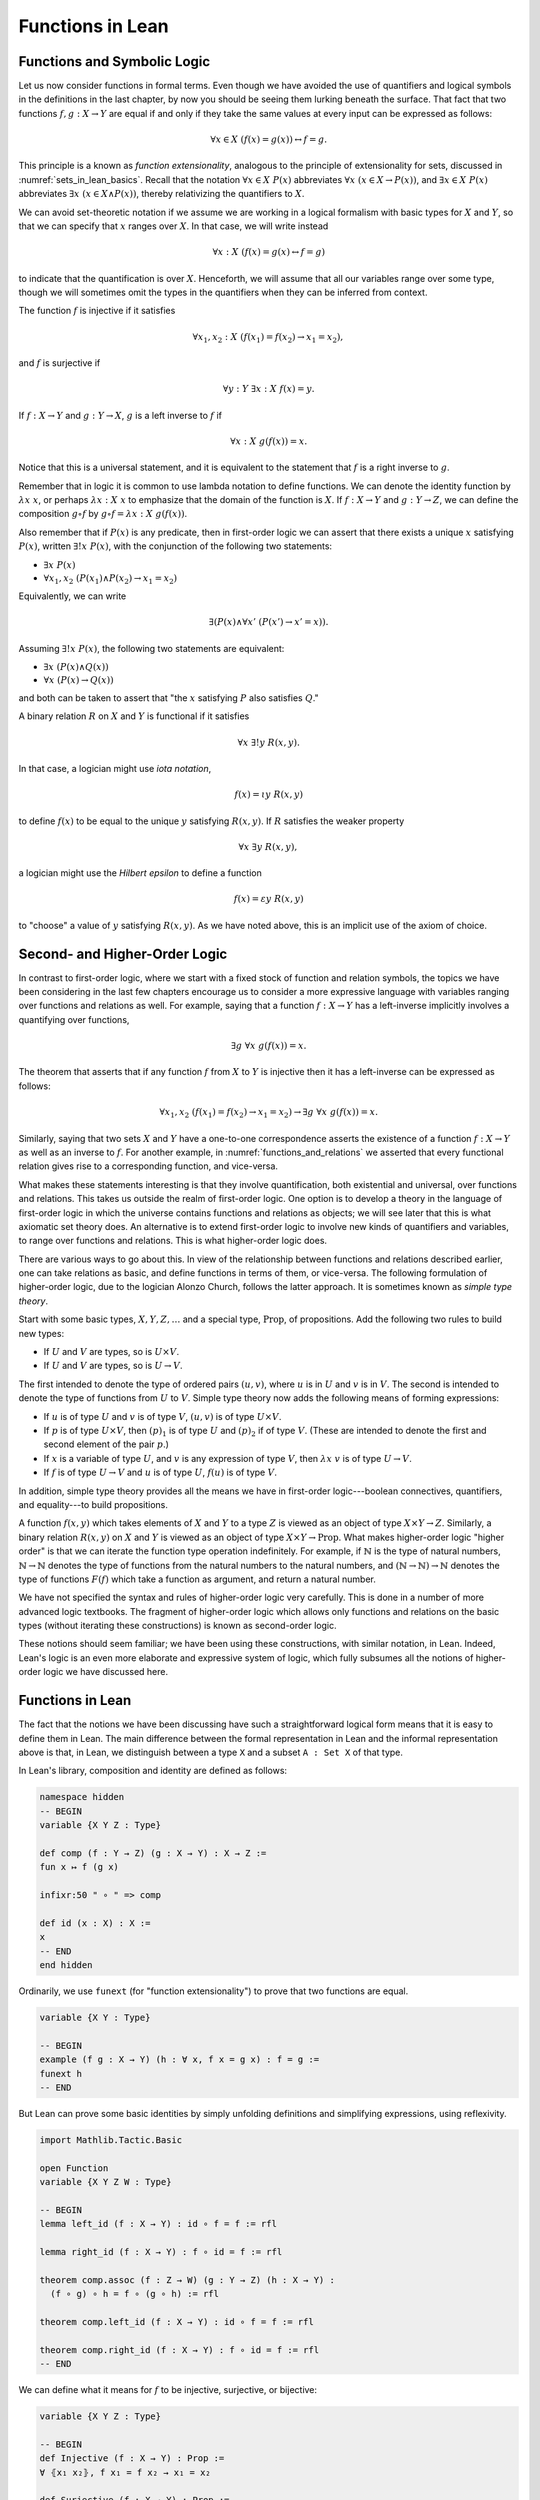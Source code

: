 Functions in Lean
=================

Functions and Symbolic Logic
----------------------------

Let us now consider functions in formal terms. Even though we have avoided the use of quantifiers and logical symbols in the definitions in the last chapter, by now you should be seeing them lurking beneath the surface. That fact that two functions :math:`f, g : X \to Y` are equal if and only if they take the same values at every input can be expressed as follows:

.. math::

   \forall x \in X \; (f(x) = g(x)) \leftrightarrow f = g .

This principle is a known as *function extensionality*, analogous to the principle of extensionality for sets, discussed in :numref:`sets_in_lean_basics`. Recall that the notation :math:`\forall x \in X \; P(x)` abbreviates :math:`\forall x \; (x \in X \to P(x))`, and :math:`\exists x \in X \; P(x)` abbreviates :math:`\exists x \; (x \in X \wedge P(x))`, thereby relativizing the quantifiers to :math:`X`.

We can avoid set-theoretic notation if we assume we are working in a logical formalism with basic types for :math:`X` and :math:`Y`, so that we can specify that :math:`x` ranges over :math:`X`. In that case, we will write instead

.. math::

   \forall x : X \; (f(x) = g(x) \leftrightarrow f = g)

to indicate that the quantification is over :math:`X`. Henceforth, we will assume that all our variables range over some type, though we will sometimes omit the types in the quantifiers when they can be inferred from context.

The function :math:`f` is injective if it satisfies

.. math::

   \forall x_1, x_2 : X \; (f(x_1) = f(x_2) \to x_1 = x_2),

and :math:`f` is surjective if

.. math::

   \forall y : Y \; \exists x : X \; f(x) = y.

If :math:`f : X \to Y` and :math:`g: Y \to X`, :math:`g` is a left inverse to :math:`f` if

.. math::

   \forall x : X \; g(f(x)) = x.

Notice that this is a universal statement, and it is equivalent to the statement that :math:`f` is a right inverse to :math:`g`.

Remember that in logic it is common to use lambda notation to define functions. We can denote the identity function by :math:`\lambda x \; x`, or perhaps :math:`\lambda x : X \; x` to emphasize that the domain of the function is :math:`X`. If :math:`f : X \to Y` and :math:`g : Y \to Z`, we can define the composition :math:`g \circ f` by :math:`g \circ f = \lambda x : X \; g(f(x))`.

Also remember that if :math:`P(x)` is any predicate, then in first-order logic we can assert that there exists a unique :math:`x` satisfying :math:`P(x)`, written :math:`\exists! x \; P(x)`, with the conjunction of the following two statements:

-  :math:`\exists x \; P(x)`
-  :math:`\forall x_1, x_2 \; (P(x_1) \wedge P(x_2) \to x_1 = x_2)`

Equivalently, we can write

.. math::

   \exists (P(x) \wedge \forall x' \; (P(x') \to x' = x)).

Assuming :math:`\exists! x \; P(x)`, the following two statements are equivalent:

-  :math:`\exists x \; (P(x) \wedge Q(x))`
-  :math:`\forall x \; (P(x) \to Q(x))`

and both can be taken to assert that "the :math:`x` satisfying :math:`P` also satisfies :math:`Q`."

A binary relation :math:`R` on :math:`X` and :math:`Y` is functional if it satisfies

.. math::

   \forall x \; \exists! y \; R(x,y).

In that case, a logician might use *iota notation*,

.. math::

   f(x) = \iota y \; R(x, y)

to define :math:`f(x)` to be equal to the unique :math:`y` satisfying :math:`R(x,y)`. If :math:`R` satisfies the weaker property

.. math::

   \forall x \; \exists y \; R(x,y),

a logician might use the *Hilbert epsilon* to define a function

.. math::

   f(x) = \varepsilon y \; R(x, y)

to "choose" a value of :math:`y` satisfying :math:`R(x, y)`. As we have noted above, this is an implicit use of the axiom of choice.

Second- and Higher-Order Logic
------------------------------

In contrast to first-order logic, where we start with a fixed stock of function and relation symbols, the topics we have been considering in the last few chapters encourage us to consider a more expressive language with variables ranging over functions and relations as well. For example, saying that a function :math:`f : X \to Y` has a left-inverse implicitly involves a quantifying over functions,

.. math::

   \exists g \; \forall x \; g(f(x)) = x.

The theorem that asserts that if any function :math:`f` from :math:`X` to :math:`Y` is injective then it has a left-inverse can be expressed as follows:

.. math::

   \forall x_1, x_2 \; (f(x_1) = f(x_2) \to x_1 = x_2) \to \exists g \; \forall x \; g(f(x)) = x.

Similarly, saying that two sets :math:`X` and :math:`Y` have a one-to-one correspondence asserts the existence of a function :math:`f : X \to Y` as well as an inverse to :math:`f`. For another example, in :numref:`functions_and_relations` we asserted that every functional relation gives rise to a corresponding function, and vice-versa.

What makes these statements interesting is that they involve quantification, both existential and universal, over functions and relations. This takes us outside the realm of first-order logic. One option is to develop a theory in the language of first-order logic in which the universe contains functions and relations as objects; we will see later that this is what axiomatic set theory does. An alternative is to extend first-order logic to involve new kinds of quantifiers and variables, to range over functions and relations. This is what higher-order logic does.

There are various ways to go about this. In view of the relationship between functions and relations described earlier, one can take relations as basic, and define functions in terms of them, or vice-versa. The following formulation of higher-order logic, due to the logician Alonzo Church, follows the latter approach. It is sometimes known as *simple type theory*.

Start with some basic types, :math:`X, Y, Z, \ldots` and a special type, :math:`\mathrm{Prop}`, of propositions. Add the following two rules to build new types:

-  If :math:`U` and :math:`V` are types, so is :math:`U \times V`.
-  If :math:`U` and :math:`V` are types, so is :math:`U \to V`.

The first intended to denote the type of ordered pairs :math:`(u, v)`, where :math:`u` is in :math:`U` and :math:`v` is in :math:`V`. The second is intended to denote the type of functions from :math:`U` to :math:`V`. Simple type theory now adds the following means of forming expressions:

-  If :math:`u` is of type :math:`U` and :math:`v` is of type :math:`V`, :math:`(u, v)` is of type :math:`U \times V`.
-  If :math:`p` is of type :math:`U \times V`, then :math:`(p)_1` is of type :math:`U` and :math:`(p)_2` if of type :math:`V`. (These are intended to denote the first and second element of the pair :math:`p`.)
-  If :math:`x` is a variable of type :math:`U`, and :math:`v` is any expression of type :math:`V`, then :math:`\lambda x \; v` is of type :math:`U \to V`.
-  If :math:`f` is of type :math:`U \to V` and :math:`u` is of type :math:`U`, :math:`f(u)` is of type :math:`V`.

In addition, simple type theory provides all the means we have in first-order logic---boolean connectives, quantifiers, and equality---to build propositions.

A function :math:`f(x, y)` which takes elements of :math:`X` and :math:`Y` to a type :math:`Z` is viewed as an object of type :math:`X \times Y \to Z`. Similarly, a binary relation :math:`R(x,y)` on :math:`X` and :math:`Y` is viewed as an object of type :math:`X \times Y \to \mathrm{Prop}`. What makes higher-order logic "higher order" is that we can iterate the function type operation indefinitely. For example, if :math:`\mathbb{N}` is the type of natural numbers, :math:`\mathbb{N} \to \mathbb{N}` denotes the type of functions from the natural numbers to the natural numbers, and :math:`(\mathbb{N} \to \mathbb{N}) \to \mathbb{N}` denotes the type of functions :math:`F(f)` which take a function as argument, and return a natural number.

We have not specified the syntax and rules of higher-order logic very carefully. This is done in a number of more advanced logic textbooks. The fragment of higher-order logic which allows only functions and relations on the basic types (without iterating these constructions) is known as second-order logic.

These notions should seem familiar; we have been using these constructions, with similar notation, in Lean. Indeed, Lean's logic is an even more elaborate and expressive system of logic, which fully subsumes all the notions of higher-order logic we have discussed here.

Functions in Lean
-----------------

The fact that the notions we have been discussing have such a straightforward logical form means that it is easy to define them in Lean. The main difference between the formal representation in Lean and the informal representation above is that, in Lean, we distinguish between a type ``X`` and a subset
``A : Set X`` of that type.

In Lean's library, composition and identity are defined as follows:

.. code-block:: lean

    namespace hidden
    -- BEGIN
    variable {X Y Z : Type}

    def comp (f : Y → Z) (g : X → Y) : X → Z :=
    fun x ↦ f (g x)

    infixr:50 " ∘ " => comp

    def id (x : X) : X :=
    x
    -- END
    end hidden

Ordinarily, we use ``funext`` (for "function extensionality") to prove that two functions are equal.

.. code-block:: lean

    variable {X Y : Type}

    -- BEGIN
    example (f g : X → Y) (h : ∀ x, f x = g x) : f = g :=
    funext h
    -- END

But Lean can prove some basic identities by simply unfolding definitions and simplifying expressions, using reflexivity.

.. code-block:: lean

    import Mathlib.Tactic.Basic

    open Function
    variable {X Y Z W : Type}

    -- BEGIN
    lemma left_id (f : X → Y) : id ∘ f = f := rfl

    lemma right_id (f : X → Y) : f ∘ id = f := rfl

    theorem comp.assoc (f : Z → W) (g : Y → Z) (h : X → Y) :
      (f ∘ g) ∘ h = f ∘ (g ∘ h) := rfl

    theorem comp.left_id (f : X → Y) : id ∘ f = f := rfl

    theorem comp.right_id (f : X → Y) : f ∘ id = f := rfl
    -- END

We can define what it means for :math:`f` to be injective, surjective, or bijective:

.. code-block:: lean

    variable {X Y Z : Type}

    -- BEGIN
    def Injective (f : X → Y) : Prop :=
    ∀ ⦃x₁ x₂⦄, f x₁ = f x₂ → x₁ = x₂

    def Surjective (f : X → Y) : Prop :=
    ∀ y, ∃ x, f x = y

    def Bijective (f : X → Y) := Injective f ∧ Surjective f
    -- END

Marking the variables ``x₁`` and ``x₂`` implicit in the definition of ``Injective`` means that we do not have to write them as often. Specifically, given ``h : Injective f``, and ``h₁ : f x₁ = f x₂``, we write ``h h₁`` rather than ``h x₁ x₂ h₁`` to show ``x₁ = x₂``.

We can then prove that the identity function is bijective:

.. code-block:: lean

    import Mathlib.Init.Function
    open Function

    namespace hidden
    variable {X Y Z : Type}

    -- BEGIN
    theorem injective_id : Injective (@id X) :=
    fun x₁ x₂ ↦
    fun H : id x₁ = id x₂ ↦
    show x₁ = x₂ from H

    theorem surjective_id : Surjective (@id X) :=
    fun y ↦
    show ∃ x, id x = y from Exists.intro y rfl

    theorem bijective_id : Bijective (@id X) :=
    And.intro injective_id surjective_id
    -- END

    end hidden

More interestingly, we can prove that the composition of injective functions is injective, and so on.

.. code-block:: lean

    import Mathlib.Init.Function
    open Function

    namespace hidden
    variable {X Y Z : Type}

    -- BEGIN
    theorem Injective.comp {g : Y → Z} {f : X → Y}
        (Hg : Injective g) (Hf : Injective f) :
      Injective (g ∘ f) := by
      intro x₁ x₂ (h : (g ∘ f) x₁ = (g ∘ f) x₂)
      have : f x₁ = f x₂ := Hg h
      show x₁ = x₂
      exact Hf this

    theorem Surjective.comp {g : Y → Z} {f : X → Y}
        (hg : Surjective g) (hf : Surjective f) :
      Surjective (g ∘ f) := by
      intro z
      cases hg z with
      | intro y hy =>
        cases hf y with
        | intro x hx =>
          show ∃ a, (g ∘ f) a = z
          rw [← hy, ← hx]
          show ∃ a, (g ∘ f) a = g (f x)
          exact ⟨x, rfl⟩

    theorem Bijective.comp {g : Y → Z} {f : X → Y}
        (hg : Bijective g) (hf : Bijective f) :
      Bijective (g ∘ f) :=
    have gInj : Injective g := hg.left
    have gSurj : Surjective g := hg.right
    have fInj : Injective f := hf.left
    have fSurj : Surjective f := hf.right
    And.intro (injective_comp gInj fInj)
      (surjective_comp gSurj fSurj)
    -- END

    end hidden

The notions of left and right inverse are defined in the expected way.

.. code-block:: lean

    variable {X Y : Type}

    namespace hidden

    -- BEGIN
    -- g is a left inverse to f
    def LeftInverse (g : Y → X) (f : X → Y) : Prop :=
    ∀ x, g (f x) = x

    -- g is a right inverse to f
    def RightInverse (g : Y → X) (f : X → Y) : Prop :=
    LeftInverse f g
    -- END

    end hidden

In particular, composing with a left or right inverse yields the identity.

.. code-block:: lean

    import Mathlib.Init.Function

    open Function
    section
    variable {X Y Z : Type}

    -- BEGIN
    def LeftInverse.comp_eq_id {g : Y → X} {f : X → Y} :
      LeftInverse g f → g ∘ f = id :=
    fun H ↦ funext H

    def RightInverse.comp_eq_id {g : Y → X} {f : X → Y} :
      RightInverse g f → f ∘ g = id :=
    fun H ↦ funext H
    -- END

    end

Notice that we need to use ``funext`` to show the equality of functions.

The following shows that if a function has a left inverse, then it is injective, and if it has a right inverse, then it is surjective.

.. code-block:: lean

    import Mathlib.Init.Function

    open Function
    variable {X Y : Type}

    namespace hidden
    -- BEGIN
    theorem LeftInverse.injective {g : Y → X} {f : X → Y} :
      LeftInverse g f → Injective f := by
      intro h x₁ x₂ feq
      calc x₁ = g (f x₁) := by rw [h]
            _ = g (f x₂) := by rw [feq]
            _ = x₂       := by rw [h]

    theorem RightInverse.surjective {g : Y  → X} {f : X → Y} :
      RightInverse g f → Surjective f :=
      fun h y ↦
      let x : X := g y
      have : f x = y :=
        calc
          f x  = (f (g y)) := by rfl
             _ = y         := by rw [h y]
      show ∃ x, f x = y from Exists.intro x this
    -- END

    end hidden

Note that like ``have``,
we used the command ``let`` to define an intermediate term.
The difference is that ``have`` is used for proof terms only (of type ``Prop``),
but ``let`` can be used for any term.


Defining the Inverse Classically
--------------------------------

All the theorems listed in the previous section are found in the Lean
library, and are available to you when you
import ``Mathlib.Init.Function`` and open the function namespace
with ``open Function``:

.. code-block:: lean

    import Mathlib.Init.Function
    open Function

    #check comp
    #check LeftInverse
    #check HasRightInverse

Defining inverse functions, however, requires classical reasoning, which
we get by opening the classical namespace:

.. code-block:: lean

    import Mathlib.Init.Function
    open Classical

    section
      variable (A B : Type)
      variable (P : A → Prop)
      variable (R : A → B → Prop)

      example : (∀ x, ∃ y, R x y) → ∃ f : A → B, ∀ x, R x (f x) :=
      axiomOfChoice

      example (h : ∃ x, P x) : P (choose h) :=
      choose_spec h
    end

The axiom of choice tells us that if, for every ``x : X``,
there is a ``y : Y`` satisfying ``R x y``,
then there is a function ``f : X → Y`` which,
for every ``x`` chooses such a ``y``.
In Lean, this "axiom" is proved using a classical construction,
the ``choose`` function
(sometimes called "the indefinite description operator") which,
given that there is some choice ``x`` satisfying ``P x``,
returns such an ``x``.
With these constructions, the inverse function is defined as follows:

.. code-block:: lean

    import Mathlib.Init.Function
    open Classical Function

    variable {X Y : Type}

    noncomputable def inverse (f : X → Y) (default : X) : Y → X :=
    fun y ↦ if h : ∃ x, f x = y then choose h else default

Lean requires us to acknowledge that the definition is not computational, since, first, it may not be algorithmically possible to decide whether or not condition ``h`` holds, and even if it does, it may not be algorithmically possible to find a suitable value of ``x``.

Below, the proposition ``inverse_of_exists`` asserts that ``inverse`` meets its specification, and the subsequent theorem shows that if ``f`` is injective, then the ``inverse`` function really is a left inverse.

.. code-block:: lean

    import Mathlib.Init.Function
    open Classical Function

    variable {X Y : Type}

    noncomputable def inverse (f : X → Y) (default : X) : Y → X :=
    fun y ↦ if h : ∃ x, f x = y then choose h else default

    -- BEGIN
    theorem inverse_of_exists (f : X → Y) (default : X) (y : Y)
        (h : ∃ x, f x = y) :
      f (inverse f default y) = y := by
      have h1 : inverse f default y = choose h := dif_pos h
      have h2 : f (choose h) = y := choose_spec h
      rw [h1, h2]

    theorem is_left_inverse_of_injective (f : X → Y) (default : X)
      (injf : Injective f) :
    LeftInverse (inverse f default) f :=
      let finv := (inverse f default)
      fun x ↦
      have h1 : ∃ x', f x' = f x := Exists.intro x rfl
      have h2 : f (finv (f x)) = f x := inverse_of_exists f default (f x) h1
      show finv (f x) = x from injf h2
    -- END

Functions and Sets in Lean
--------------------------

In :numref:`relativization_and_sorts` we saw how to represent relativized universal and existential quantifiers when formalizing phrases like "every prime number greater than two is odd" and "some prime number is even." In a similar way, we can relativize statements to sets. In symbolic logic, the expression :math:`\exists x \in A \; P (x)` abbreviates :math:`\exists x \; (x \in A \wedge P(x))`, and :math:`\forall x \in A \; P (x)` abbreviates :math:`\forall x \; (x \in A \to P(x))`.

Lean also defines notation for relativized quantifiers:

.. code-block:: lean

    variable (X : Type) (A : Set X) (P : X → Prop)

    #check ∀ x ∈ A, P x
    #check ∃ x ∈ A, P x

Here is an example of how to use the bounded universal quantifier:

.. code-block:: lean

    variable (X : Type) (A : Set X) (P : X → Prop)

    -- BEGIN
    example (h : ∀ x ∈ A, P x) (x : X) (h1 : x ∈ A) : P x := h x h1
    -- END

Using bounded quantifiers, we can talk about the behavior of functions on particular sets:

.. code-block:: lean

    import Mathlib.Data.Set.Basic
    open Set Function

    variable {X Y : Type}
    variable (A  : Set X) (B : Set Y)

    def MapsTo (f : X → Y) (A : Set X) (B : Set Y) :=
      ∀ {x}, x ∈ A → f x ∈ B

    def InjOn (f : X → Y) (A : Set X) :=
      ∀ {x₁ x₂}, x₁ ∈ A → x₂ ∈ A → f x₁ = f x₂ → x₁ = x₂

    def SurjOn (f : X → Y) (A : Set X) (B : Set Y) := B ⊆ f '' A

The expression ``MapsTo f A B`` asserts that ``f`` maps elements of the set ``A`` to the set ``B``, and the expression ``InjOn f A`` asserts that ``f`` is injective on ``A``. The expression ``SurjOn f A B`` asserts that, viewed as a function defined on elements of ``A``, the function ``f`` is surjective onto the set ``B``. Here are examples of how they can be used:

.. code-block:: lean

    import Mathlib.Data.Set.Basic
    open Set Function

    variable {X Y : Type}

    -- BEGIN
    variable (f : X → Y) (A : Set X) (B : Set Y)

    example (h : MapsTo f A B) (x : X) (h1 : x ∈ A) : f x ∈ B := h h1

    example (h : InjOn f A) (x₁ x₂ : X) (h1 : x₁ ∈ A) (h2 : x₂ ∈ A)
        (h3 : f x₁ = f x₂) : x₁ = x₂ :=
    h h1 h2 h3
    -- END

In the examples below, we'll use the versions with implicit arguments. The expression ``SurjOn f A B`` asserts that, viewed as a function defined on elements of ``A``, the function ``f`` is surjective onto the set ``B``.

With these notions in hand, we can prove that the composition of injective functions is injective. The proof is similar to the one above, though now we have to be more careful to relativize claims to ``A`` and ``B``:

.. code-block:: lean

    import Mathlib.Data.Set.Function
    open Set Function

    variable {X Y Z : Type}
    variable (A : Set X) (B : Set Y)
    variable (f : X → Y) (g : Y → Z)

    -- BEGIN
    theorem InjOn.comp (fAB : MapsTo f A B) (hg : InjOn g B) (hf: InjOn f A) :
      InjOn (g ∘ f) A := by
      intro (x1 : X)
      intro (x1A : x1 ∈ A)
      intro (x2 : X)
      intro (x2A : x2 ∈ A)
      have fx1B : f x1 ∈ B := fAB x1A
      have fx2B : f x2 ∈ B := fAB x2A
      intro (h1 : g (f x1) = g (f x2))
      have h2 : f x1 = f x2 := hg fx1B fx2B h1
      show x1 = x2
      exact hf x1A x2A h2
    -- END

We can similarly prove that the composition of surjective functions is surjective:

.. code-block:: lean

    import Mathlib.Data.Set.Function
    open Set Function

    variable {X Y Z : Type}
    variable (A : Set X) (B : Set Y)
    variable (f : X → Y) (g : Y → Z)

    -- BEGIN
    theorem SurjOn.comp (hg : SurjOn g B C) (hf: SurjOn f A B) :
      SurjOn (g ∘ f) A C := by
    intro z
    intro (zc : z ∈ C)
    cases hg zc with
    | intro y h1 => cases hf (h1.left) with
      | intro x h2 =>
        show ∃x, x ∈ A ∧ g (f x) = z
        apply Exists.intro x
        apply And.intro h2.left
        show g (f x) = z
        rw [h2.right]
        show g y = z
        exact h1.right
    -- END

The following shows that the image of a union is the union of images:

.. code-block:: lean

  import Mathlib.Data.Set.Function
  open Set Function

  variable {X Y : Type}
  variable (A₁ A₂ : Set X)
  variable (f : X → Y)

  -- BEGIN
  theorem image_union : f '' (A₁ ∪ A₂) = f '' A₁ ∪ f '' A₂ := by
    ext y
    constructor
    . intro (h : y ∈ image f (A₁ ∪ A₂))
      cases h with
      | intro x hx =>
        have xA₁A₂ : x ∈ A₁ ∪ A₂ := hx.left
        have fxy : f x = y := hx.right
        cases xA₁A₂ with
        | inl xA₁ => exact Or.inl ⟨x, xA₁, fxy⟩
        | inr xA₂ => exact Or.inr ⟨x, xA₂, fxy⟩
    . intro (h : y ∈ image f A₁ ∪ image f A₂)
      cases h with
      | inl yifA₁ =>
        cases yifA₁ with
        | intro x hx =>
          have xA₁ : x ∈ A₁ := hx.left
          have fxy : f x = y := hx.right
          exact ⟨x, Or.inl xA₁, fxy⟩
      | inr yifA₂ => cases yifA₂ with
        | intro x hx =>
          have xA₂ : x ∈ A₂ := hx.left
          have fxy : f x = y := hx.right
          exact ⟨x, Or.inr xA₂, fxy⟩

Note that the expression ``y ∈ image f A₁`` expands to
``∃ x, x ∈ A₁ ∧ f x = y``.
We therefore need to provide three pieces of information: a value of ``x``,
a proof that ``x ∈ A₁``, and a proof that ``f x = y``.
Note also that ``f '' A`` is notation for ``image f A``.

..
   On the eighth line of this proof, after ``Or.inl``,
   we could justify the necessary information by writing
   ``Exists.intro x (and.intro xA₁ fxy)`` in parentheses. But in this case Lean's "anonymous constructor" notation, that is, the corner brackets entered with ``\<`` and ``\>``, allow us to use the more compact expression ``⟨x, xA₁, fxy⟩``.

Exercises
---------

#. Fill in the ``sorry``'s in the last three proofs below.

   .. code-block:: lean

       import data.set data.int.basic
       open function int

       def f (x : ℤ) : ℤ := x + 3
       def g (x : ℤ) : ℤ := -x
       def h (x : ℤ) : ℤ := 2 * x + 3

       example : injective f :=
       assume x1 x2,
       assume h1 : x1 + 3 = x2 + 3,   -- Lean knows this is the same as f x1 = f x2
       show x1 = x2, from add_right_cancel h1

       example : surjective f :=
       assume y,
       have h1 : f (y - 3) = y, from calc
         f (y - 3) = (y - 3) + 3 : rfl
               ... = y           : by rw sub_add_cancel,
       show ∃ x, f x = y, from exists.intro (y - 3) h1

       example (x y : ℤ) (h : 2 * x = 2 * y) : x = y :=
       have h1 : 2 ≠ (0 : ℤ), from dec_trivial,  -- this tells Lean to figure it out itself
       show x = y, from mul_left_cancel' h1 h

       example (x : ℤ) : -(-x) = x := neg_neg x

       example (A B : Type) (u : A → B) (v : B → A) (h : left_inverse u v) :
         ∀ x, u (v x) = x :=
       h

       example (A B : Type) (u : A → B) (v : B → A) (h : left_inverse u v) :
         right_inverse v u :=
       h

       -- fill in the sorry's in the following proofs

       example : injective h :=
       sorry

       example : surjective g :=
       sorry

       example (A B : Type) (u : A → B) (v1 : B → A) (v2 : B → A)
         (h1 : left_inverse v1 u) (h2 : right_inverse v2 u) : v1 = v2 :=
       funext
         (assume x,
           calc
             v1 x = v1 (u (v2 x)) : sorry
              ... = v2 x          : sorry)

#. Fill in the ``sorry`` in the proof below.

   .. code-block:: lean

       import data.set
       open function set

       variables {X Y : Type}
       variable  f : X → Y
       variables A B : set X

       example : f '' (A ∪ B) = f '' A ∪ f '' B :=
       eq_of_subset_of_subset
         (assume y,
           assume h1 : y ∈ f '' (A ∪ B),
           exists.elim h1 $
           assume x h,
           have h2 : x ∈ A ∪ B, from h.left,
           have h3 : f x = y, from h.right,
           or.elim h2
             (assume h4 : x ∈ A,
               have h5 : y ∈ f '' A, from ⟨x, h4, h3⟩,
               show y ∈ f '' A ∪ f '' B, from or.inl h5)
             (assume h4 : x ∈ B,
               have h5 : y ∈ f ''  B, from ⟨x, h4, h3⟩,
               show y ∈ f '' A ∪ f '' B, from or.inr h5))
         (assume y,
           assume h2 : y ∈ f '' A ∪ f '' B,
           or.elim h2
             (assume h3 : y ∈ f '' A,
               exists.elim h3 $
               assume x h,
               have h4 : x ∈ A, from h.left,
               have h5 : f x = y, from h.right,
               have h6 : x ∈ A ∪ B, from or.inl h4,
               show y ∈ f '' (A ∪ B), from ⟨x, h6, h5⟩)
             (assume h3 : y ∈ f '' B,
               exists.elim h3 $
               assume x h,
               have h4 : x ∈ B, from h.left,
               have h5 : f x = y, from h.right,
               have h6 : x ∈ A ∪ B, from or.inr h4,
               show y ∈ f '' (A ∪ B), from ⟨x, h6, h5⟩))

       -- remember, x ∈ A ∩ B is the same as x ∈ A ∧ x ∈ B
       example (x : X) (h1 : x ∈ A) (h2 : x ∈ B) : x ∈ A ∩ B :=
       and.intro h1 h2

       example (x : X) (h1 : x ∈ A ∩ B) : x ∈ A :=
       and.left h1

       -- Fill in the proof below.
       -- (It should take about 8 lines.)

       example : f '' (A ∩ B) ⊆ f '' A ∩ f '' B :=
       assume y,
       assume h1 : y ∈ f '' (A ∩ B),
       show y ∈ f '' A ∩ f '' B, from sorry
